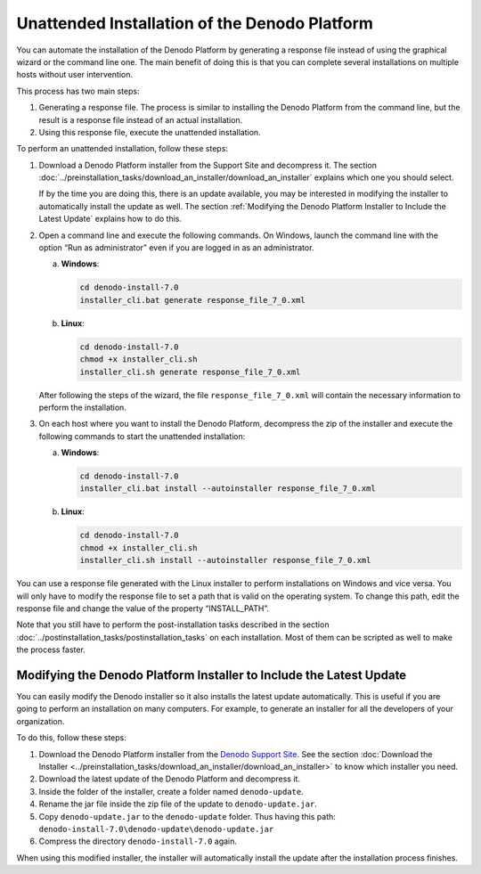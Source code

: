==============================================================
Unattended Installation of the Denodo Platform
==============================================================

You can automate the installation of the Denodo Platform by generating a
response file instead of using the graphical wizard or the command line
one. The main benefit of doing this is that you can complete several
installations on multiple hosts without user intervention.

This process has two main steps:

1. Generating a response file. The process is similar to installing the
   Denodo Platform from the command line, but the result is a response
   file instead of an actual installation.
#. Using this response file, execute the unattended installation.

To perform an unattended installation, follow these steps:

#. Download a Denodo Platform installer from the Support Site and decompress it. The section
   :doc:`../preinstallation_tasks/download_an_installer/download_an_installer` explains which one you should select.

   If by the time you are doing this, there is an update available, you may
   be interested in modifying the installer to automatically install the
   update as well. The section :ref:`Modifying the Denodo Platform Installer to
   Include the Latest Update` explains how to do this.

#. Open a command line and execute the following commands. On Windows,
   launch the command line with the option “Run as administrator” even if
   you are logged in as an administrator.


   a. **Windows**:

      .. code-block:: batch

         cd denodo-install-7.0
         installer_cli.bat generate response_file_7_0.xml

   b. **Linux**:

      .. code-block:: bash

         cd denodo-install-7.0
         chmod +x installer_cli.sh
         installer_cli.sh generate response_file_7_0.xml

   After following the steps of the wizard, the file
   ``response_file_7_0.xml`` will contain the necessary information to
   perform the installation.

#. On each host where you want to install the Denodo Platform, decompress
   the zip of the installer and execute the following commands to
   start the unattended installation:

   a. **Windows**:

      .. code-block:: batch

         cd denodo-install-7.0
         installer_cli.bat install --autoinstaller response_file_7_0.xml

   b. **Linux**:

      .. code-block:: bash

         cd denodo-install-7.0
         chmod +x installer_cli.sh
         installer_cli.sh install --autoinstaller response_file_7_0.xml


You can use a response file generated with the Linux installer to
perform installations on Windows and vice versa. You will only have to
modify the response file to set a path that is valid on the operating
system. To change this path, edit the response file and change the value
of the property “INSTALL\_PATH”.

Note that you still have to perform the post-installation tasks
described in the section :doc:`../postinstallation_tasks/postinstallation_tasks` on each
installation. Most of them can be scripted as well to make the process
faster.

Modifying the Denodo Platform Installer to Include the Latest Update
====================================================================

You can easily modify the Denodo installer so it also installs the latest update automatically. This is useful if you are going to perform an installation on many computers. For example,
to generate an installer for all the developers of your organization.

To do this, follow these steps:

#. Download the Denodo Platform installer from the `Denodo Support Site`_.
   See the section :doc:`Download the Installer <../preinstallation_tasks/download_an_installer/download_an_installer>` to know which installer you need.
#. Download the latest update of the Denodo Platform and decompress it.
#. Inside the folder of the installer, create a folder named
   ``denodo-update``.
#. Rename the jar file inside the zip file of the update to
   ``denodo-update.jar``.
#. Copy ``denodo-update.jar`` to the ``denodo-update`` folder. Thus
   having this path:
   ``denodo-install-7.0\denodo-update\denodo-update.jar``
#. Compress the directory ``denodo-install-7.0`` again.

When using this modified installer, the installer will automatically
install the update after the installation process finishes.

.. _Denodo Support Site: https://support.denodo.com
